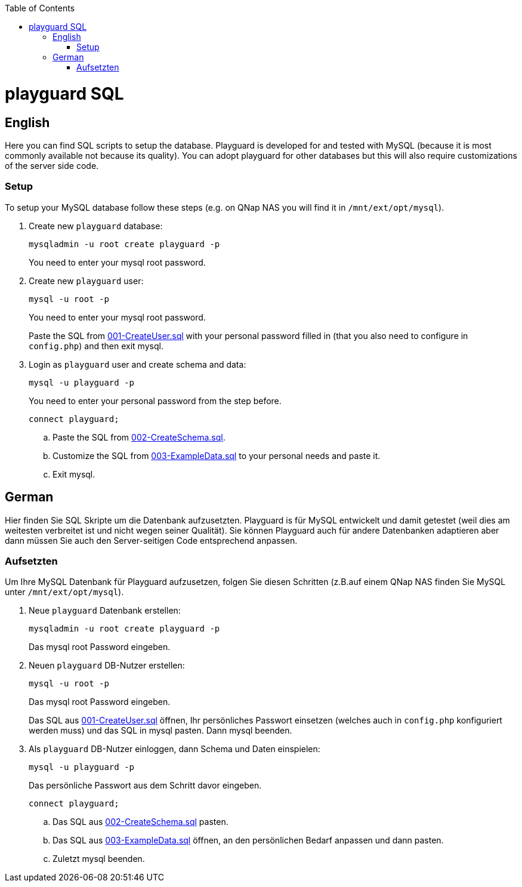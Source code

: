 :toc:
toc::[]

= playguard SQL

== English
Here you can find SQL scripts to setup the database. Playguard is developed for and tested  with MySQL (because it is most commonly available not because its quality).
You can adopt playguard for other databases but this will also require customizations of the server side code.

=== Setup
To setup your MySQL database follow these steps (e.g. on QNap NAS you will find it in `/mnt/ext/opt/mysql`).

. Create new `playguard` database: 
[source,bash]
mysqladmin -u root create playguard -p
+
You need to enter your mysql root password.
. Create new `playguard`  user:
+
[source,bash]
mysql -u root -p
+
You need to enter your mysql root password.
+
Paste the SQL from link:001-CreateUser.sql[] with your personal password filled in (that you also need to configure in `config.php`) and then exit mysql.
. Login as `playguard` user and create schema and data:
+
[source,bash]
mysql -u playguard -p
+
You need to enter your personal password from the step before.
+
[source,bash]
connect playguard;

.. Paste the SQL from link:002-CreateSchema.sql[].
.. Customize the SQL from link:003-ExampleData.sql[] to your personal needs and paste it.
.. Exit mysql.

== German
Hier finden Sie SQL Skripte um die Datenbank aufzusetzten. Playguard is für MySQL entwickelt und damit getestet (weil dies am weitesten verbreitet ist und nicht wegen seiner Qualität).
Sie können Playguard auch für andere Datenbanken adaptieren aber dann müssen Sie auch den Server-seitigen Code entsprechend anpassen.

=== Aufsetzten
Um Ihre MySQL Datenbank für Playguard aufzusetzen, folgen Sie diesen Schritten (z.B.auf einem QNap NAS finden Sie MySQL unter `/mnt/ext/opt/mysql`).

. Neue `playguard` Datenbank erstellen: 
[source,bash]
mysqladmin -u root create playguard -p
+
Das mysql root Password eingeben.
. Neuen `playguard` DB-Nutzer erstellen:
+
[source,bash]
mysql -u root -p
+
Das mysql root Password eingeben.
+
Das SQL aus link:001-CreateUser.sql[] öffnen, Ihr persönliches Passwort einsetzen (welches auch in `config.php` konfiguriert werden muss) und das SQL in mysql pasten. Dann mysql beenden.
. Als `playguard` DB-Nutzer einloggen, dann Schema und Daten einspielen:
+
[source,bash]
mysql -u playguard -p
+
Das persönliche Passwort aus dem Schritt davor eingeben.
+
[source,bash]
connect playguard;

.. Das SQL aus link:002-CreateSchema.sql[] pasten.
.. Das SQL aus link:003-ExampleData.sql[] öffnen, an den persönlichen Bedarf anpassen und dann pasten.
.. Zuletzt mysql beenden.
